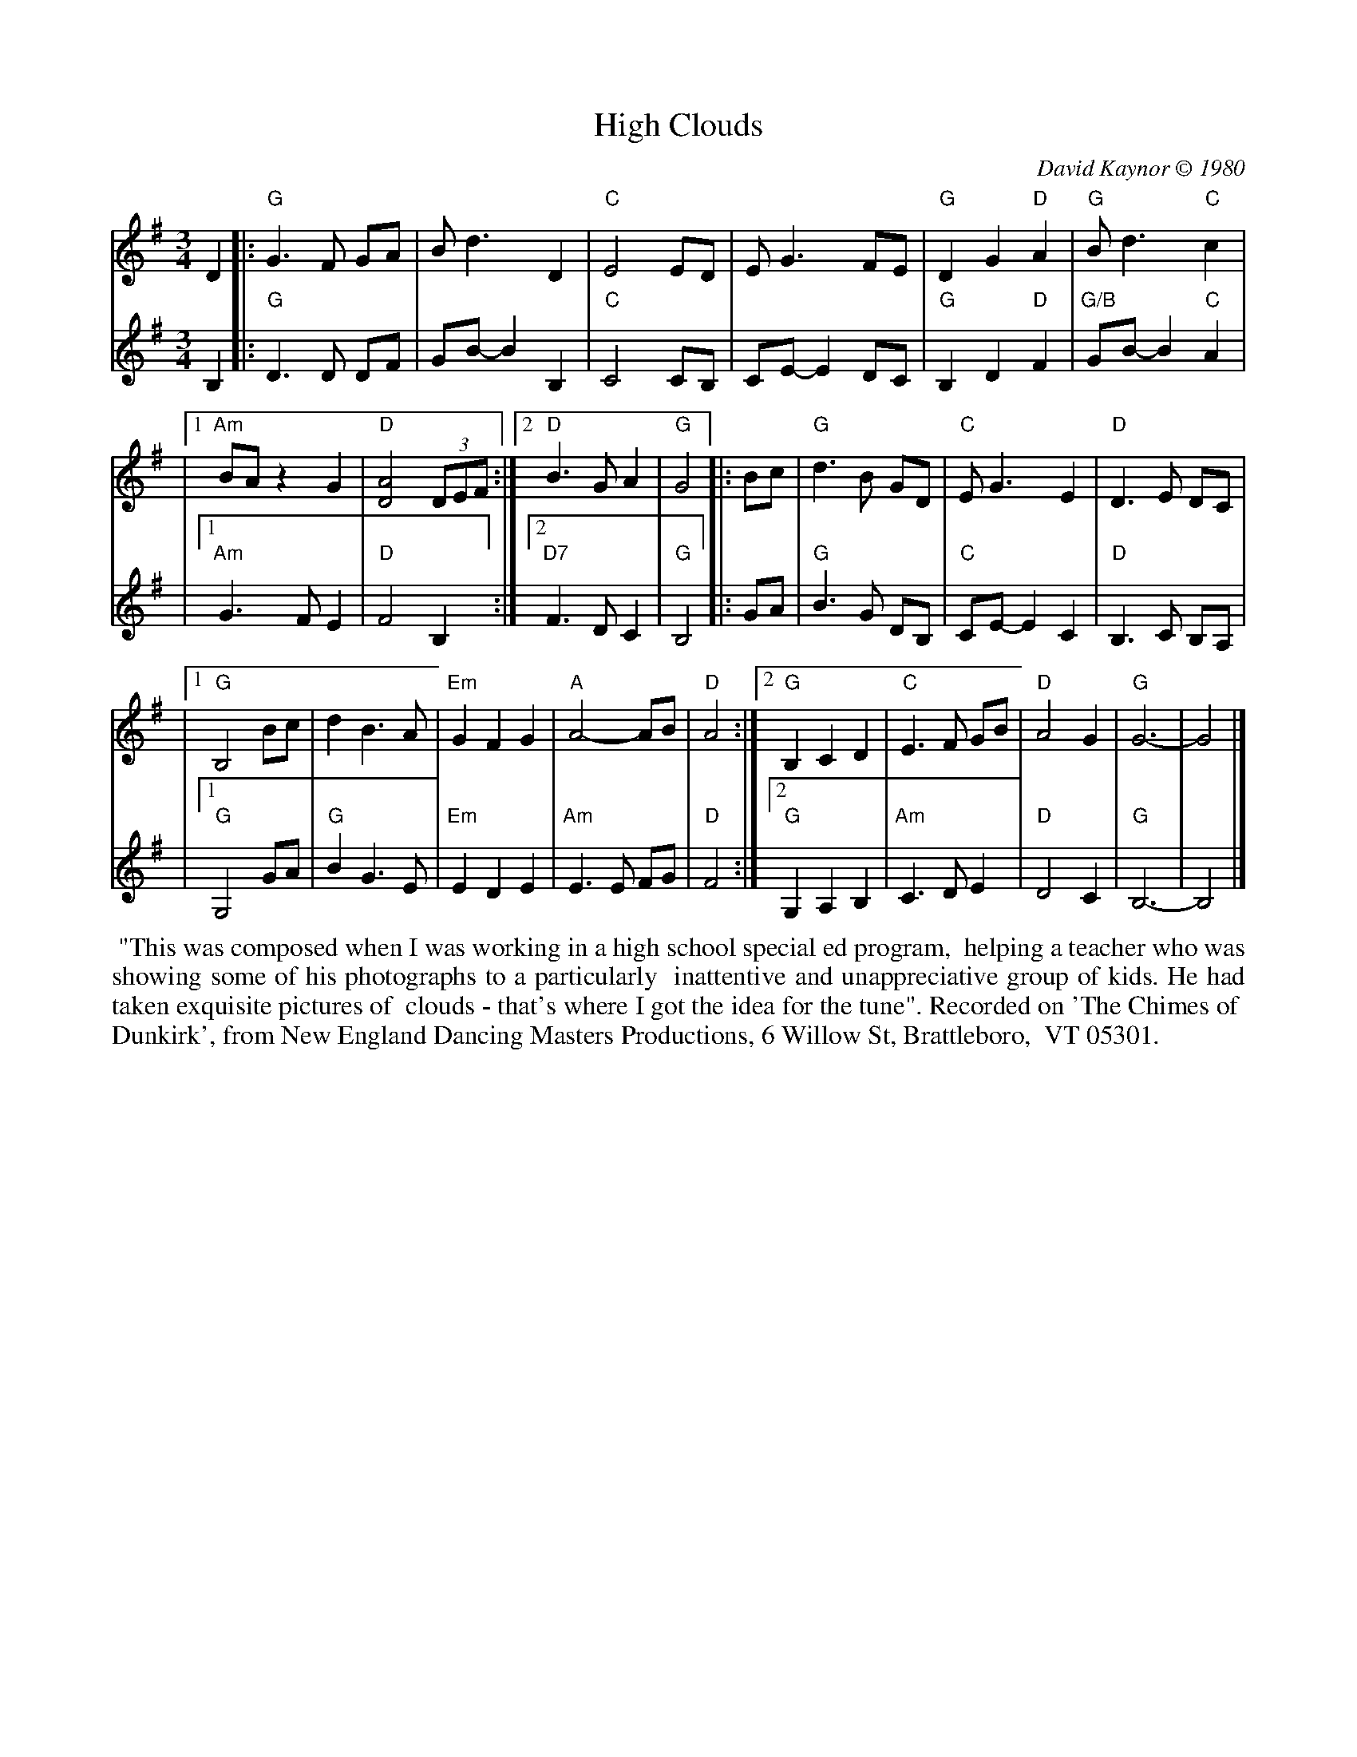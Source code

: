 X: 1
T: High Clouds
C: David Kaynor \251 1980
%D:1980
R: waltz
N: W-30 [RJ]
Z: Transcribed to ABC by Mary Lou Knack
B: text From "The Waltz Book", Bill Matthiesen.
M: 3/4
L: 1/8
K: G
% = = = = = = = = = =
V: 1 staves=2
D2 |:\
     "G"G3 F GA | Bd3 D2 | "C"E4 ED | EG3 FE | "G"D2 G2 "D"A2 | "G"Bd3 "C"c2 |
|[1 "Am"BA z2 G2 | "D"[D4A4] (3DEF :|[2 "D"B3G A2 | "G"G4 \
|: Bc | "G"d3B GD | "C"EG3 E2 | "D"D3 E DC |
|[1 "G"B,4 Bc | d2 B3A | "Em"G2 F2 G2 | "A"A4- AB | "D"A4 \
:|[2 "G"B,2 C2 D2 | "C"E3F GB | "D"A4 G2 | "G"G6- | G4 |]
% = = = = = = = = = =
V: 2
B,2 |:\
     "G"D3 D DF | GB-B2 B,2 | "C"C4 CB, | CE- E2 DC | "G"B,2 D2 "D"F2 | "G/B"GB- B2 "C"A2 |
|[1 "Am"G3 F E2 | "D"F4 B,2 :|[2 "D7"F3 D C2 | "G"B,4 \
|: GA |\
    "G"B3 G DB,| "C"CE-E2 C2 | "D"B,3 C B,A, |
|[1 "G"G,4 GA | "G"B2 G3 E | "Em"E2 D2 E2 | "Am"E3 E FG | "D"F4 \
:|[2 "G"G,2 A,2 B,2 | "Am"C3 D E2 | "D"D4 C2 | "G"B,6- | B,4 |]
% = = = = = = = = = =
%%begintext align
%% "This was composed when I was working in a high school special ed program,
%% helping a teacher who was showing some of his photographs to a particularly
%% inattentive and unappreciative group of kids. He had taken exquisite pictures of
%% clouds - that's where I got the idea for the tune". Recorded on 'The Chimes of
%% Dunkirk', from New England Dancing Masters Productions, 6 Willow St, Brattleboro,
%% VT 05301.
%%endtext
